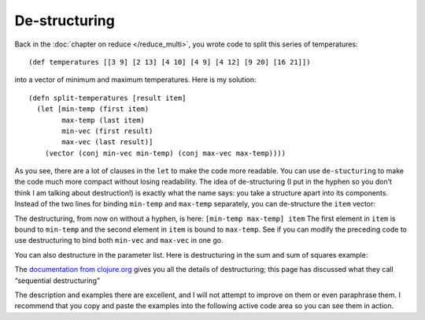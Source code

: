 ..  Copyright © J David Eisenberg
.. |---| unicode:: U+2014  .. em dash, trimming surrounding whitespace
   :trim:

De-structuring
''''''''''''''

Back in the :doc:`chapter on reduce </reduce_multi>`, you wrote code to split this series of temperatures::
  
  (def temperatures [[3 9] [2 13] [4 10] [4 9] [4 12] [9 20] [16 21]])

into a vector of minimum and maximum temperatures. Here is my solution::
  
  (defn split-temperatures [result item]
    (let [min-temp (first item)
          max-temp (last item)
          min-vec (first result)
          max-vec (last result)]
      (vector (conj min-vec min-temp) (conj max-vec max-temp))))

As you see, there are a lot of clauses in the ``let`` to make the code more readable. You can use ``de-stucturing`` to make the code much more compact without losing readability. The idea of de-structuring (I put in the hyphen so you don’t think I am talking about destruction!) is exactly what the name says: you take a structure apart into its components.  Instead of the two lines for binding ``min-temp`` and ``max-temp`` separately, you can de-structure the ``item`` vector:
  
.. activecode:: destructure_1
  :language: clojurescript
  
  (def temperatures [[3 9] [2 13] [4 10] [4 9] [4 12] [9 20] [16 21]])
  
  (defn split-temperatures [result item]
    (let [[min-temp max-temp] item
          min-vec (first result)
          max-vec (last result)]
      (vector (conj min-vec min-temp) (conj max-vec max-temp))))
    
  (reduce split-temperatures [[][]] temperatures)
  
The destructuring, from now on without a hyphen, is here: ``[min-temp max-temp] item``
The first element in ``item`` is bound to ``min-temp`` and the second element in ``item`` is bound to ``max-temp``.
See if you can modify the preceding code to use destructuring to bind both ``min-vec`` and ``max-vec`` in one go.

You can also destructure in the parameter list. Here is destructuring in the sum and sum of squares example:
  
.. activecode:: destructure_sum_sumsq
  :language: clojurescript

  (defn sum-and-sumsq [[total-sum total-sumsq] value]
      (vector (+ total-sum value)
              (+ total-sumsq (* value value))))

  (reduce sum-and-sumsq [0 0] [1 3 5 2])


The `documentation from clojure.org <https://clojure.org/guides/destructuring>`_ gives you all the details of destructuring; this page has discussed what they call “sequential destructuring”


The description and examples there are excellent, and I will not attempt to improve on them or even paraphrase them. I recommend that you copy and paste the examples into the following active code area so you can see them in action.

.. activecode:: try_destructuring
  :language: clojurescript
  
  ; copy and paste code here to try it

  
